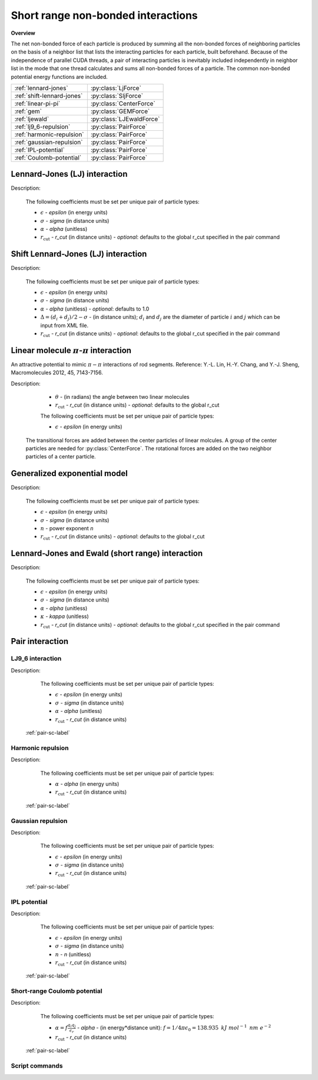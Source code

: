 Short range non-bonded interactions
===================================
   
**Overview**

The net non-bonded force of each particle is produced by summing all the non-bonded forces of neighboring particles on the basis of a neighbor list that lists
the interacting particles for each particle, built beforehand. Because of the independence of parallel CUDA threads, a pair of interacting particles is inevitably 
included independently in neighbor list in the mode that one thread calculates and sums all non-bonded forces of a particle. The common non-bonded potential energy 
functions are included.

==========================   =======================
:ref:`lennard-jones`         :py:class:`LjForce`
:ref:`shift-lennard-jones`   :py:class:`SljForce`
:ref:`linear-pi-pi`          :py:class:`CenterForce`
:ref:`gem`                   :py:class:`GEMForce`
:ref:`ljewald`               :py:class:`LJEwaldForce`
:ref:`lj9_6-repulsion`       :py:class:`PairForce`
:ref:`harmonic-repulsion`    :py:class:`PairForce`
:ref:`gaussian-repulsion`    :py:class:`PairForce`
:ref:`IPL-potential`         :py:class:`PairForce`
:ref:`Coulomb-potential`     :py:class:`PairForce`
==========================   =======================

.. _lennard-jones:

Lennard-Jones (LJ) interaction
------------------------------

Description:

    .. math::
        :nowrap:

        \begin{eqnarray*}
        V_{\mathrm{LJ}}(r)  = & 4 \epsilon \left[ \left( \frac{\sigma}{r} \right)^{12} -
                          \alpha \left( \frac{\sigma}{r} \right)^{6} \right] & r < r_{\mathrm{cut}} \\
                            = & 0 & r \ge r_{\mathrm{cut}} \\
        \end{eqnarray*}

    The following coefficients must be set per unique pair of particle types:

    - :math:`\epsilon` - *epsilon* (in energy units)
    - :math:`\sigma` - *sigma* (in distance units)
    - :math:`\alpha` - *alpha* (unitless)
    - :math:`r_{\mathrm{cut}}` - *r_cut* (in distance units)
      - *optional*: defaults to the global r_cut specified in the pair command

.. py:class:: LJForce(all_info, nlist, r_cut)

   The constructor of LJ interaction calculation object.

   :param AllInfo all_info: The system information.
   :param NeighborList nlist: The neighbor list.  
   :param float r_cut: The cut-off radius.

   .. py:function:: setParams(string type1, string type2, float epsilon, float sigma, float alpha)
 
      specifies the LJ interaction parameters with type1, type2, epsilon, sigma, and alpha.

   .. py:function:: setParams(string type1, string type2, float epsilon, float sigma, float alpha, float r_cut)
   
      specifies the LJ interaction parameters with type1, type2, epsilon, sigma, alpha, and cut-off of radius.
	  
   .. py:function:: setEnergy_shift()
   
      calls the function to shift LJ potential to be zero at cut-off point.
	  
   .. py:function:: setDispVirialCorr(bool open)
   
      switches the dispersion virial correction.	  
   
   Example::
   
      lj = gala.LJForce(all_info, neighbor_list, 3.0)
      lj.setParams('A', 'A', 1.0, 1.0, 1.0)
      lj.setEnergy_shift()
      app.add(lj)	# Note: adds this object to the application.
	  
.. _shift-lennard-jones:
	  
Shift Lennard-Jones (LJ) interaction
------------------------------------

Description:

    .. math::
        :nowrap:

        \begin{eqnarray*}
           V_{\mathrm{SLJ}}(r)=&4 \epsilon \left[ \left( \frac{\sigma }{r-\Delta } \right)^{12}-\alpha \left( \frac{\sigma }{r-\Delta } \right)^{6} \right] 
		                       & r<(r_{\mathrm{cut}}+\Delta )  \\
                            = & 0 & r \ge (r_{\mathrm{cut}}+\Delta )  \\
        \end{eqnarray*}

    The following coefficients must be set per unique pair of particle types:

    - :math:`\epsilon` - *epsilon* (in energy units)
    - :math:`\sigma` - *sigma* (in distance units)
    - :math:`\alpha` - *alpha* (unitless) - *optional*: defaults to 1.0
    - :math:`\Delta = (d_{i} + d_{j})/2 - \sigma` - (in distance units); :math:`d_{i}` and :math:`d_{j}` are the diameter of particle :math:`i` and :math:`j` which can be input from XML file.
    - :math:`r_{\mathrm{cut}}` - *r_cut* (in distance units)
      - *optional*: defaults to the global r_cut specified in the pair command

	  
.. py:class:: SLJForce(all_info, nlist, r_cut)

   The constructor of shift LJ interaction calculation object.
	  
   :param AllInfo all_info: The system information.
   :param NeighborList nlist: The neighbor list.  
   :param float r_cut: The cut-off radius.

   .. py:function:: setParams(string type1, string type2, float epsilon, float sigma, float alpha)
   
      specifies the shift LJ interaction parameters with type1, type2, epsilon, sigma, and alpha.
	  
   .. py:function:: setParams(string type1, string type2, float epsilon, float sigma, float alpha, float r_cut)
   
      specifies the shift LJ interaction parameters with type1, type 2, epsilon, sigma, alpha, and cut-off of radius.
	  
   .. py:function:: setEnergy_shift()
   
      calls the function to shift LJ potential to be zero at the cut-off point.
	  
   Example::
   
      slj = gala.SLJForce(all_info, neighbor_list, 3.0)
      slj.setParams('A', 'A', 1.0, 1.0, 1.0)
      slj.setEnergy_shift()
      app.add(slj)

	  
.. _linear-pi-pi:
	  
Linear molecule :math:`\pi`-:math:`\pi` interaction
---------------------------------------------------
An attractive potential to mimic :math:`\pi-\pi` interactions of rod segments. Reference: Y.-L. Lin, H.-Y. Chang, and Y.-J. Sheng, Macromolecules 2012, 45, 7143-7156.

Description:

    .. math::
        :nowrap:

        \begin{eqnarray*}
           V_{\mathrm{\pi-\pi}}(r, \theta)=&-\epsilon \cos^{2}\theta (1-r) 
		                       & r<r_{\mathrm{cut}}  \\
                            = & 0 & r \ge r_{\mathrm{cut}} \\
        \end{eqnarray*}

    - :math:`\theta` - (in radians)  the angle between two linear molecules
    - :math:`r_{\mathrm{cut}}` - *r_cut* (in distance units)
      - *optional*: defaults to the global r_cut	

    The following coefficients must be set per unique pair of particle types:

    - :math:`\epsilon` - *epsilon* (in energy units)

   The transitional forces are added between the center particles of linear molcules. A group of 
   the center particles are needed for :py:class:`CenterForce`. The rotational forces are added
   on the two neighbor particles of a center particle.
    
.. image:: pi-pi.png
    :width: 400 px
    :align: center
    :alt: Principle of pi-pi interaction between linear molecules	

	 
.. py:class:: CenterForce(all_info, nlist, group, r_cut, epsilon)

   The constructor of a pi-pi interaction calculation object for linear molecules.
   
   :param AllInfo all_info: The system information.
   :param NeighborList nlist: The neighbor list. 
   :param ParticleSet group: The group of center particles.   
   :param float r_cut: The cut-off radius.
   :param float epsilon:  the depth of the potential well. 

   .. py:function:: setPreNextShift(int prev, int next)
   
      sets the previous particle and next particle of center particle with shift ID value, the default value is -1 and 1, respectively.

   Example::
   
      groupC = gala.ParticleSet(all_info, 'C')
      cf = gala.CenterForce(all_info,neighbor_list, groupC, 1.0, 2.0)
      app.add(cf)	  
	  
.. _gem:
	  
Generalized exponential model
-----------------------------

Description:

    .. math::
        :nowrap:

        \begin{eqnarray*}
		
          \phi(r)=&\epsilon\text{ exp}\left[-\left(\frac{r}{\sigma}\right)^{n}\right] 
		                            & r<r_{\mathrm{cut}}  \\
                            = & 0 & r \ge r_{\mathrm{cut}} \\
        \end{eqnarray*}

    The following coefficients must be set per unique pair of particle types:

    - :math:`\epsilon` - *epsilon* (in energy units)
    - :math:`\sigma` - *sigma* (in distance units)
    - :math:`n` - power exponent *n*	
    - :math:`r_{\mathrm{cut}}` - *r_cut* (in distance units)
      - *optional*: defaults to the global r_cut	


.. py:class:: GEMForce(all_info, nlist, r_cut)

   The constructor of a generalized exponential model object.
   
   :param AllInfo all_info: The system information.
   :param NeighborList nlist: The neighbor list.   
   :param float r_cut: The cut-off radius.

   .. py:function:: setParams(string type1, string type2, float epsilon, float sigma, float n)
   
      specifies the GEM interaction parameters with type1, type2, epsilon, sigma, and n.
   
   .. py:function:: setParams(string type1, string type2, float epsilon, float sigma, float n, float r_cut) 
   
      specifies the GEM interaction parameters with type1, type2, epsilon, sigma, n, and cut-off radius.

   Example::

      gem = gala.GEMForce(all_info, neighbor_list, 2.0)
      gem.setParams('A', 'A',  1.0,  1.0, 4.0) # epsilon, sigma, n
      app.add(gem)	  

.. _ljewald:	  
	  
Lennard-Jones and Ewald (short range) interaction
-------------------------------------------------

Description:

    .. math::
        :nowrap:

        \begin{eqnarray*}
        V(r_{ij})  = & 4 \epsilon \left[ \left( \frac{\sigma}{r_{ij}} \right)^{12} -
                          \alpha \left( \frac{\sigma}{r_{ij}} \right)^{6} \right] 
                         +\frac{f}{\epsilon_{r}}\frac{{q}_{i}{q}_{j}\mbox{erfc} 
						 \left(\kappa{r}_{ij}\right)}{{r}_{ij}} & r < r_{\mathrm{cut}}\\
                            = & 0 & r \ge r_{\mathrm{cut}} \\
        						
        \end{eqnarray*}

    The following coefficients must be set per unique pair of particle types:

    - :math:`\epsilon` - *epsilon* (in energy units)
    - :math:`\sigma` - *sigma* (in distance units)
    - :math:`\alpha` - *alpha* (unitless)
    - :math:`\kappa` - *kappa* (unitless)	
    - :math:`r_{\mathrm{cut}}` - *r_cut* (in distance units)
      - *optional*: defaults to the global r_cut specified in the pair command

.. py:class:: LJEwaldForce(all_info, nlist, r_cut)

   The constructor of LJ + Ewald in real space interaction calculation object. The :math:`\kappa` parameter could be derived
   automatically.
	  
   :param AllInfo all_info: The system information.
   :param NeighborList nlist: The neighbor list.  
   :param float r_cut: The cut-off radius.

   .. py:function:: setParams(string type1, string type2, float epsilon, float sigma, float alpha)
 
      specifies the LJ interaction parameters with type1, type2, epsilon, sigma, and alpha.

   .. py:function:: setParams(string type1, string type2, float epsilon, float sigma, float alpha, float r_cut)
   
      specifies the LJ interaction parameters with type1, type2, epsilon, sigma, alpha, and cut-off of radius.
	  
   .. py:function:: setEnergy_shift()
   
      calls the function to shift LJ potential to be zero at cut-off point.
	  
   .. py:function:: setDispVirialCorr(bool open)
   
      switches the dispersion virial correction.	  
   
   Example::
   
      lj = gala.LJEwaldForce(all_info, neighbor_list, 0.9)
      lj.setParams('OW', 'OW',   0.648520, 0.315365, 1.0)
      lj.setParams('HW', 'HW',   0.0, 0.47, 1.0)
      lj.setParams('MW',  'MW',  0.0, 0.47, 1.0)
      
      lj.setParams('OW', 'HW',   0.0, 0.47, 1.0)
      lj.setParams('OW',  'MW',  0.0, 0.47, 1.0)
      
      lj.setParams('HW',  'MW',  0.0, 0.47, 1.0)
      lj.setEnergy_shift()
      lj.setDispVirialCorr(True)
      app.add(lj)	  
	  
Pair interaction
----------------

.. _lj9_6-repulsion:
   
LJ9_6 interaction
^^^^^^^^^^^^^^^^^
 
Description:

    .. math::
        :nowrap:

        \begin{eqnarray*}
        V(r)  = & 6.75 \epsilon \left[ \left( \frac{\sigma}{r} \right)^{9} -
                          \alpha \left( \frac{\sigma}{r} \right)^{6} \right] & r < r_{\mathrm{cut}} \\
                            = & 0 & r \ge r_{\mathrm{cut}} \\
        \end{eqnarray*}

    The following coefficients must be set per unique pair of particle types:

    - :math:`\epsilon` - *epsilon* (in energy units)
    - :math:`\sigma` - *sigma* (in distance units)
    - :math:`\alpha` - *alpha* (unitless)
    - :math:`r_{\mathrm{cut}}` - *r_cut* (in distance units)

   :ref:`pair-sc-label` 

.. _harmonic-repulsion:
   
Harmonic repulsion
^^^^^^^^^^^^^^^^^^
   
Description:
   
    .. math::
        :nowrap:
   	
        \begin{eqnarray*}
   	V_{\mathrm{harmonic}}(r)=&\frac{1}{2}\alpha \left(1-\frac{r}{r_{cut}} \right)^{2} & r < r_{\mathrm{cut}} \\				
                            = & 0 & r \ge r_{\mathrm{cut}} \\
        \end{eqnarray*}				
   
   
    The following coefficients must be set per unique pair of particle types:
   
    - :math:`\alpha` - *alpha* (in energy units)
    - :math:`r_{\mathrm{cut}}` - *r_cut* (in distance units)

   :ref:`pair-sc-label` 	

.. _gaussian-repulsion:
   
Gaussian repulsion
^^^^^^^^^^^^^^^^^^
   
Description:
   
    .. math::
        :nowrap:
   
        \begin{eqnarray*}
   	V_{\mathrm{Gaussion}}(r)=& \epsilon \exp \left[ -\frac{1}{2}{\left( \frac{r}{\sigma} \right)}^{2} \right] & r < r_{\mathrm{cut}} \\				
                            = & 0 & r \ge r_{\mathrm{cut}} \\
        \end{eqnarray*}				
   
   
    The following coefficients must be set per unique pair of particle types:
   
    - :math:`\epsilon` - *epsilon* (in energy units)
    - :math:`\sigma` - *sigma* (in distance units)
    - :math:`r_{\mathrm{cut}}` - *r_cut* (in distance units)
	
   :ref:`pair-sc-label` 
  
.. _IPL-potential:
  
IPL potential
^^^^^^^^^^^^^
   
Description:
   
    .. math::
        :nowrap:
   	
        \begin{eqnarray*}
   	V_{\mathrm{IPL}}(r)=&\epsilon \left(\frac{\sigma}{r} \right)^{n} & r < r_{\mathrm{cut}} \\				
                            = & 0 & r \ge r_{\mathrm{cut}} \\
        \end{eqnarray*}				
   
   
    The following coefficients must be set per unique pair of particle types:
   
    - :math:`\epsilon` - *epsilon* (in energy units)
    - :math:`\sigma` - *sigma* (in distance units)	
    - :math:`n` - *n* (unitless)	
    - :math:`r_{\mathrm{cut}}` - *r_cut* (in distance units)
	
   :ref:`pair-sc-label`

.. _Coulomb-potential:   
   
Short-range Coulomb potential
^^^^^^^^^^^^^^^^^^^^^^^^^^^^^
   
Description:
   
    .. math::
        :nowrap:
   	
        \begin{eqnarray*}
   	U\left( r \right)=&\frac{\alpha}{r} & r < r_{\mathrm{cut}} \\				
                            = & 0 & r \ge r_{\mathrm{cut}} \\
        \end{eqnarray*}				
   
   
    The following coefficients must be set per unique pair of particle types:
   
    - :math:`\alpha = f\frac{q_{i} q_{j}}{\epsilon_{r}}` - *alpha* - (in energy*distance unit): :math:`f= 1/4\pi \epsilon_0=138.935\text{ }kJ\text{ }mol^{-1}\text{ }nm\text{ }e^{-2}`
    - :math:`r_{\mathrm{cut}}` - *r_cut* (in distance units)

   :ref:`pair-sc-label` 
   
.. _pair-sc-label:

Script commands
^^^^^^^^^^^^^^^

.. py:class:: PairForce(all_info, nlist)

   The constructor of pair interaction calculation object.
	  
   :param AllInfo all_info: The system information.
   :param NeighborList nlist: The neighbor list.  

   .. py:function:: setParams(string type1, string type2, float param0, float param1, float param2, float r_cut, PairFunc function)
   
      specifies the interaction and its parameters with type1, type2, parameter0, parameter1, parameter2, cut-off radius, and potential type.
   
   .. py:function:: setShiftParams(string type1, string type2, float param0, float param1, float param2, float r_cut, float r_shift, PairFunc function)
   
      specifies the interaction and its parameters with type1, type2, parameter0, parameter1, parameter2, cut-off radius, shift radius, and potential type.
      This method employs a shift function introduced by GROMACS by which potential and force are smoothed at the boundaries.
   
    
   ==============   ==========   ==========   ==========
   Function types   Parameter0   Parameter1   Parameter2
   ==============   ==========   ==========   ==========
   lj12_6           epsilon      sigma        alpha
   lj9_6            epsilon      sigma        alpha
   harmonic         alpha                               
   gauss            epsilon      sigma                  
   ipl              epsilon      sigma        n   
   Coulomb          alpha    
   ==============   ==========   ==========   ==========
    
   Example::
   
      pair = gala.PairForce(all_info, neighbor_list)
      pair.setParams('A', 'A', 100.0, 0.0, 0.0, 1.0, gala.PairFunc.harmonic)
      pair.setParams('A', 'B',  10.0, 1.0, 0.0, 1.0, gala.PairFunc.gauss)
      pair.setParams('B', 'B',  10.0, 1.0,   2, 1.0, gala.PairFunc.ipl)
      app.add(pair)	 
 
